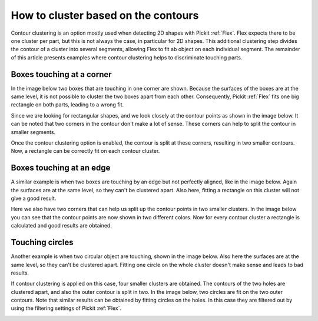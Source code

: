 .. _how-to-cluster-contours:

How to cluster based on the contours
====================================

Contour clustering is an option mostly used when detecting 2D shapes with Pickit :ref:`Flex`. 
Flex expects there to be one cluster per part, but this is not always the case, in particular for 2D shapes.
This additional clustering step divides the contour of a cluster into several segments, allowing Flex to fit ab object on each individual segment. 
The remainder of this article presents examples where contour clustering helps to discriminate touching parts.

Boxes touching at a corner
--------------------------

In the image below two boxes that are touching in one corner are shown. 
Because the surfaces of the boxes are at the same level, it is not possible to cluster the two boxes apart from each other.
Consequently, Pickit :ref:`Flex` fits one big rectangle on both parts, leading to a wrong fit.

.. image:: /assets/images/faq/touching-rectangles-bad.png

Since we are looking for rectangular shapes, and we look closely at the contour points as shown in the image below.
It can be noted that two corners in the contour don't make a lot of sense. 
These corners can help to split the contour in smaller segments.

.. image:: /assets/images/faq/cluster-contours-touching-boxes.png

Once the contour clustering option is enabled, the contour is split at these corners, resulting in two smaller contours.
Now, a rectangle can be correctly fit on each contour cluster.

.. image:: /assets/images/faq/touching-rectangles-good.png

Boxes touching at an edge
-------------------------

A similar example is when two boxes are touching by an edge but not perfectly aligned, like in the image below.
Again the surfaces are at the same level, so they can't be clustered apart.
Also here, fitting a rectangle on this cluster will not give a good result.

.. image:: /assets/images/faq/aligned-rectangles-bad.png

Here we also have two corners that can help us split up the contour points in two smaller clusters.
In the image below you can see that the contour points are now shown in two different colors. 
Now for every contour cluster a rectangle is calculated and good results are obtained.

.. image:: /assets/images/faq/aligned-rectangles-good.png


Touching circles
----------------

Another example is when two circular object are touching, shown in the image below.
Also here the surfaces are at the same level, so they can't be clustered apart.
Fitting one circle on the whole cluster doesn't make sense and leads to bad results.

.. image:: /assets/images/faq/circles-bad.png

If contour clustering is applied on this case, four smaller clusters are obtained. 
The contours of the two holes are clustered apart, and also the outer contour is split in two. 
In the image below, two circles are fit on the two outer contours. 
Note that similar results can be obtained by fitting circles on the holes.
In this case they are filtered out by using the filtering settings of Pickit :ref:`Flex`.

.. image:: /assets/images/faq/circles-good.png